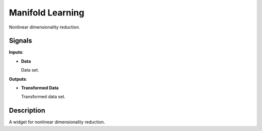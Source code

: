 Manifold Learning
=========

.. figure:: icons/manifold-learning.png

Nonlinear dimensionality reduction.

Signals
-------

**Inputs**:

-  **Data**

   Data set.

**Outputs**:

-  **Transformed Data**

   Transformed data set.

Description
-----------

A widget for nonlinear dimensionality reduction.
